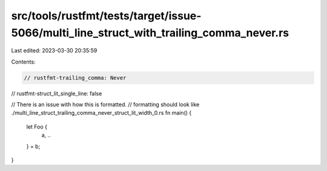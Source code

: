 src/tools/rustfmt/tests/target/issue-5066/multi_line_struct_with_trailing_comma_never.rs
========================================================================================

Last edited: 2023-03-30 20:35:59

Contents:

.. code-block:: rs

    // rustfmt-trailing_comma: Never
// rustfmt-struct_lit_single_line: false

// There is an issue with how this is formatted.
// formatting should look like ./multi_line_struct_trailing_comma_never_struct_lit_width_0.rs
fn main() {
    let Foo {
        a, ..
    } = b;
}


